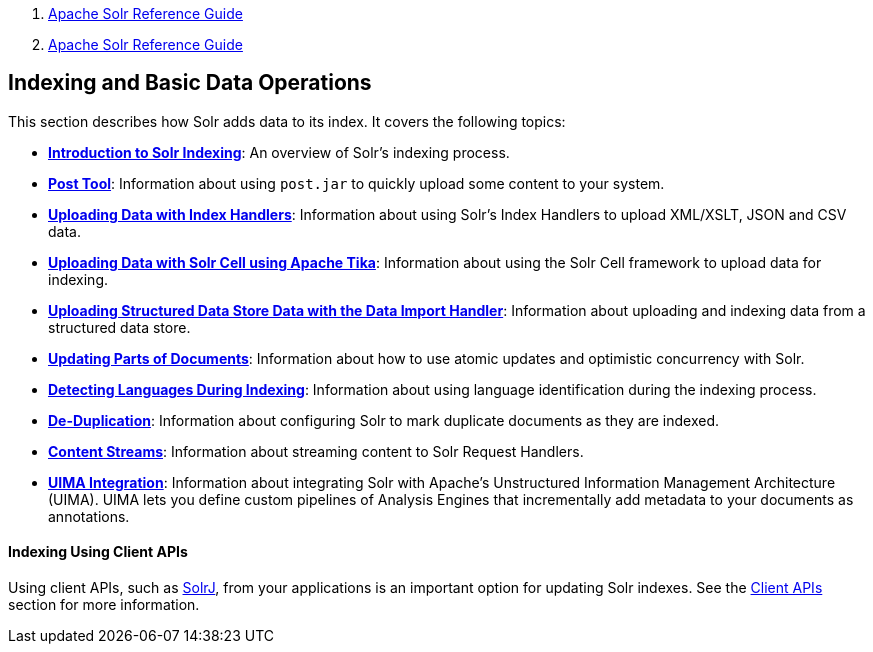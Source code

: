 1.  link:index.html[Apache Solr Reference Guide]
2.  link:Apache-Solr-Reference-Guide.html[Apache Solr Reference Guide]

Indexing and Basic Data Operations
----------------------------------

This section describes how Solr adds data to its index. It covers the following topics:

* **link:Introduction-to-Solr-Indexing.html[Introduction to Solr Indexing]**: An overview of Solr's indexing process.

* **link:Post-Tool.html[Post Tool]**: Information about using `post.jar` to quickly upload some content to your system.

* **link:Uploading-Data-with-Index-Handlers.html[Uploading Data with Index Handlers]**: Information about using Solr's Index Handlers to upload XML/XSLT, JSON and CSV data.

* **link:Uploading-Data-with-Solr-Cell-using-Apache-Tika.html[Uploading Data with Solr Cell using Apache Tika]**: Information about using the Solr Cell framework to upload data for indexing.

* **link:Uploading-Structured-Data-Store-Data-with-the-Data-Import-Handler.html[Uploading Structured Data Store Data with the Data Import Handler]**: Information about uploading and indexing data from a structured data store.

* **link:Updating-Parts-of-Documents.html[Updating Parts of Documents]**: Information about how to use atomic updates and optimistic concurrency with Solr.

* **link:Detecting-Languages-During-Indexing.html[Detecting Languages During Indexing]**: Information about using language identification during the indexing process.

* **link:De-Duplication.html[De-Duplication]**: Information about configuring Solr to mark duplicate documents as they are indexed.

* **link:Content-Streams.html[Content Streams]**: Information about streaming content to Solr Request Handlers.

* **link:UIMA-Integration.html[UIMA Integration]**: Information about integrating Solr with Apache's Unstructured Information Management Architecture (UIMA). UIMA lets you define custom pipelines of Analysis Engines that incrementally add metadata to your documents as annotations.

[[IndexingandBasicDataOperations-IndexingUsingClientAPIs]]
Indexing Using Client APIs
^^^^^^^^^^^^^^^^^^^^^^^^^^

Using client APIs, such as link:Using-SolrJ.html[SolrJ], from your applications is an important option for updating Solr indexes. See the link:Client-APIs.html[Client APIs] section for more information.
